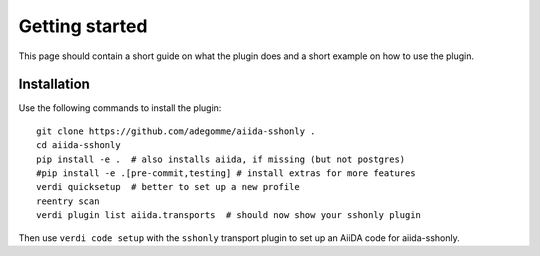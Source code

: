 ===============
Getting started
===============

This page should contain a short guide on what the plugin does and
a short example on how to use the plugin.

Installation
++++++++++++

Use the following commands to install the plugin::

    git clone https://github.com/adegomme/aiida-sshonly .
    cd aiida-sshonly
    pip install -e .  # also installs aiida, if missing (but not postgres)
    #pip install -e .[pre-commit,testing] # install extras for more features
    verdi quicksetup  # better to set up a new profile
    reentry scan
    verdi plugin list aiida.transports  # should now show your sshonly plugin

Then use ``verdi code setup`` with the ``sshonly`` transport plugin
to set up an AiiDA code for aiida-sshonly.

